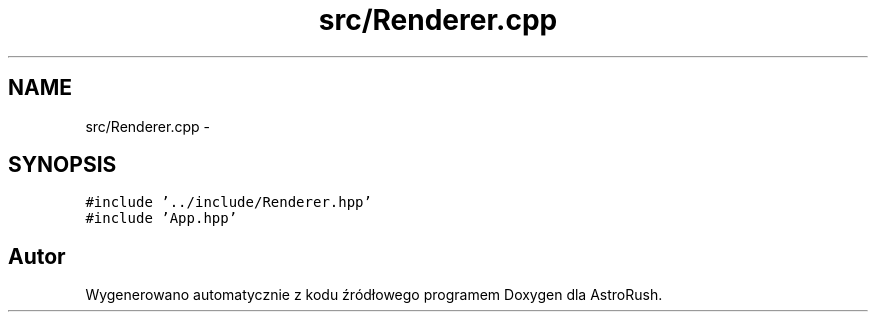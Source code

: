 .TH "src/Renderer.cpp" 3 "Pn, 11 mar 2013" "Version 0.0.3" "AstroRush" \" -*- nroff -*-
.ad l
.nh
.SH NAME
src/Renderer.cpp \- 
.SH SYNOPSIS
.br
.PP
\fC#include '\&.\&./include/Renderer\&.hpp'\fP
.br
\fC#include 'App\&.hpp'\fP
.br

.SH "Autor"
.PP 
Wygenerowano automatycznie z kodu źródłowego programem Doxygen dla AstroRush\&.
